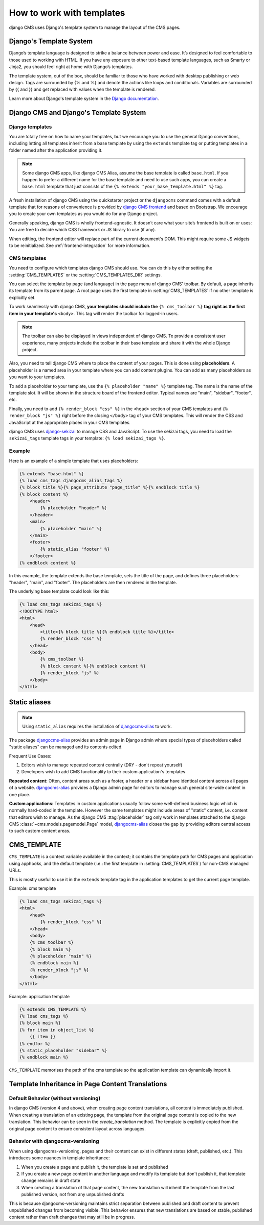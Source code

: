 ##########################
How to work with templates
##########################

django CMS uses Django's template system to manage the layout of the CMS pages.

Django's Template System
========================

Django’s template language is designed to strike a balance between power and
ease. It’s designed to feel comfortable to those used to working with HTML.
If you have any exposure to other text-based template languages, such as Smarty
or Jinja2, you should feel right at home with Django’s templates.

The template system, out of the box, should be familiar to those who have
worked with desktop publishing or web design. Tags are surrounded by {% and %}
and denote the actions like loops and conditionals. Variables are surrounded by
{{ and }} and get replaced with values when the template is rendered.

Learn more about Django's template system in the
`Django documentation <https://docs.djangoproject.com/en/dev/topics/templates/>`_.


Django CMS and Django's Template System
=======================================

Django templates
----------------

You are totally free on how to name your templates, but we encourage you
to use the general Django conventions, including letting all templates inherit
from a base template by using the ``extends`` template tag or putting templates
in a folder named after the application providing it.

.. note::

   Some django CMS apps, like django CMS Alias, assume the base template is
   called ``base.html``. If you happen to prefer a different name for the base
   template and need to use such apps, you can create a ``base.html`` template
   that just consists of the ``{% extends "your_base_template.html" %}`` tag.

A fresh installation of django CMS using the quickstarter project or the
``djangocms`` command comes with a default template that for reasons of
convenience is provided by
`django CMS frontend <https://github.com/django-cms/djangocms-frontend>`_
and based on Bootstrap. We encourage you to create your own templates
as you would do for any Django project.

Generally speaking, django CMS is wholly frontend-agnostic. It doesn’t care
what your site’s frontend is built on or uses: You are free to decide which
CSS framework or JS library to use (if any).

When editing, the frontend editor will replace part of the current document's
DOM. This might require some JS widgets to be reinitialized.
See :ref:`frontend-integration` for more information.


CMS templates
-------------

You need to configure which templates django CMS should use. You can do this by
either setting the :setting:`CMS_TEMPLATES` or the :setting:`CMS_TEMPLATES_DIR`
settings.

You can select the template by page (and language) in the page menu of django
CMS' toolbar. By default, a page inherits its template from its parent page.
A root page uses the first template in :setting:`CMS_TEMPLATES` if no other
template is explicitly set.

To work seamlessly with django CMS, **your templates should include the**
``{% cms_toolbar %}`` **tag right as the first item in your template's**
``<body>``. This tag will render the toolbar for logged-in users.

.. note::

    The toolbar can also be displayed in views independent of django CMS.
    To provide a consistent user experience, many projects include the toolbar
    in their base template and share it with the whole Django project.


Also, you need to tell django CMS where to place the content of your pages. This
is done using **placeholders**. A placeholder is a named area in your template
where you can add content plugins. You can add as many placeholders as you want
to your templates.

To add a placeholder to your template, use the
``{% placeholder "name" %}`` template tag. The name is the name of the template
slot. It will be shown in the structure board of the frontend editor. Typical
names are "main", "sidebar", "footer", etc.

Finally, you need to add ``{% render_block "css" %}`` in the ``<head>`` section
of your CMS templates and ``{% render_block "js" %}`` right before the closing
``</body>`` tag of your CMS templates. This will render the CSS and JavaScript
at the appropriate places in your CMS templates.

django CMS uses `django-sekizai <https://github.com/django-cms/django-sekizai>`_
to manage CSS and JavaScript. To use the sekizai tags, you need to load the
``sekizai_tags`` template tags in your template: ``{% load sekizai_tags %}``.

Example
-------

Here is an example of a simple template that uses placeholders:

.. code-block:: html+django

    {% extends "base.html" %}
    {% load cms_tags djangocms_alias_tags %}
    {% block title %}{% page_attribute "page_title" %}{% endblock title %}
    {% block content %}
        <header>
            {% placeholder "header" %}
        </header>
        <main>
            {% placeholder "main" %}
        </main>
        <footer>
            {% static_alias "footer" %}
        </footer>
    {% endblock content %}

In this example, the template extends the base template, sets the title of the
page, and defines three placeholders: "header", "main", and "footer". The
placeholders are then rendered in the template.

The underlying base template could look like this:

.. code-block:: html+django

    {% load cms_tags sekizai_tags %}
    <!DOCTYPE html>
    <html>
        <head>
            <title>{% block title %}{% endblock title %}</title>
            {% render_block "css" %}
        </head>
        <body>
            {% cms_toolbar %}
            {% block content %}{% endblock content %}
            {% render_block "js" %}
        </body>
    </html>



Static aliases
==============

.. versionadded:: 4.0

.. note::

  Using ``static_alias`` requires the installation of
  `djangocms-alias <https://github.com/django-cms/djangocms-alias>`_ to work.

The package `djangocms-alias <https://github.com/django-cms/djangocms-alias>`_
provides an admin page in Django admin where special types of placeholders
called "static aliases" can be managed and its contents edited.

Frequent Use Cases:

1. Editors wish to manage repeated content centrally (DRY - don't repeat
   yourself)

2. Developers wish to add CMS functionality to their custom application's
   templates

**Repeated content**: Often, content areas such as a footer, a header or a
sidebar have identical content across all pages of a website.
`djangocms-alias <https://github.com/django-cms/djangocms-alias>`_ provides
a Django admin page for editors to manage such general site-wide content in
one place.

**Custom applications**: Templates in custom applications usually follow some
well-defined business logic which is normally hard-coded in the template.
However the same templates might include areas of "static" content, i.e.
content that editors wish to manage. As the django CMS :ttag:`placeholder` tag
only work in templates attached to the django CMS
:class:`~cms.models.pagemodel.Page` model,
`djangocms-alias <https://github.com/django-cms/djangocms-alias>`_
closes the gap by providing editors central access to such custom content areas.


.. _page_template:

CMS_TEMPLATE
============

``CMS_TEMPLATE`` is a context variable available in the context; it contains
the template path for CMS pages and application using apphooks, and the default
template (i.e.: the first template in :setting:`CMS_TEMPLATES`) for non-CMS
managed URLs.

This is mostly useful to use it in the ``extends`` template tag in the application
templates to get the current page template.

Example: cms template

.. code-block:: html+django

    {% load cms_tags sekizai_tags %}
    <html>
        <head>
            {% render_block "css" %}
        </head>
        <body>
        {% cms_toolbar %}
        {% block main %}
        {% placeholder "main" %}
        {% endblock main %}
        {% render_block "js" %}
        </body>
    </html>


Example: application template

.. code-block:: html+django

    {% extends CMS_TEMPLATE %}
    {% load cms_tags %}
    {% block main %}
    {% for item in object_list %}
        {{ item }}
    {% endfor %}
    {% static_placeholder "sidebar" %}
    {% endblock main %}

``CMS_TEMPLATE`` memorises the path of the cms template so the application
template can dynamically import it.

Template Inheritance in Page Content Translations
=================================================

Default Behavior (without versioning)
-------------------------------------

In django CMS (version 4 and above), when creating page content translations, all content is immediately published. When creating a translation of an existing page, the template from the original page content is copied to the new translation.
This behavior can be seen in the `create_translation` method. The template is explicitly copied from the original page content to ensure consistent layout across languages.

Behavior with djangocms-versioning
------------------------------------

When using djangocms-versioning, pages and their content can exist in different states (draft, published, etc.). This introduces some nuances in template inheritance:

1. When you create a page and publish it, the template is set and published
2. If you create a new page content in another language and modify its template but don't publish it, that template change remains in draft state
3. When creating a translation of that page content, the new translation will inherit the template from the last published version, not from any unpublished drafts

This is because djangocms-versioning maintains strict separation between published and draft content to prevent unpublished changes from becoming visible. This behavior ensures that new translations are based on stable, published content rather than draft changes that may still be in progress.